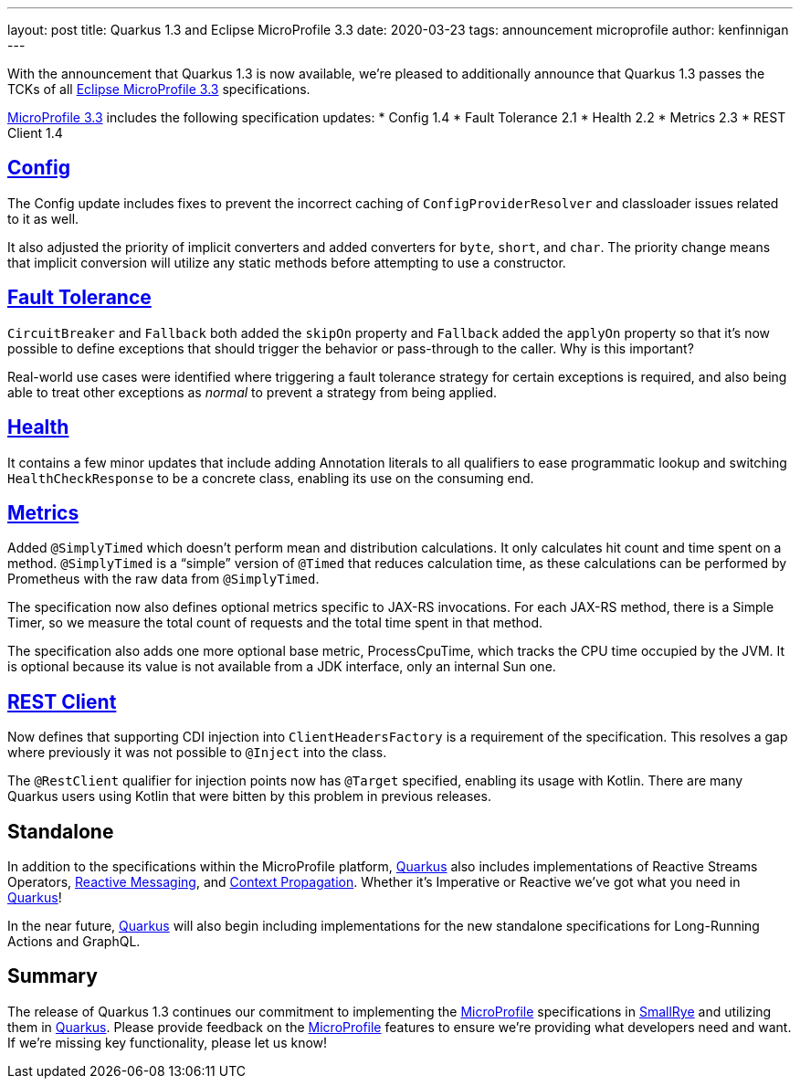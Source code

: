---
layout: post
title: Quarkus 1.3 and Eclipse MicroProfile 3.3
date: 2020-03-23
tags: announcement microprofile
author: kenfinnigan
---

With the announcement that Quarkus 1.3 is now available,
we’re pleased to additionally announce that Quarkus 1.3 passes the TCKs of all
https://projects.eclipse.org/projects/technology.microprofile/releases/microprofile-3.3[Eclipse MicroProfile 3.3] specifications.

https://projects.eclipse.org/projects/technology.microprofile/releases/microprofile-3.3[MicroProfile 3.3] includes the following specification updates:
* Config 1.4
* Fault Tolerance 2.1
* Health 2.2
* Metrics 2.3
* REST Client 1.4

== https://quarkus.io/guides/config[Config]
The Config update includes fixes to prevent the incorrect caching of `ConfigProviderResolver` and classloader issues related to it as well.

It also adjusted the priority of implicit converters and added converters for `byte`, `short`, and `char`.
The priority change means that implicit conversion will utilize any static methods before attempting to use a constructor.

== https://quarkus.io/guides/microprofile-fault-tolerance[Fault Tolerance]
`CircuitBreaker` and `Fallback` both added the `skipOn` property and `Fallback` added the `applyOn` property
so that it’s now possible to define exceptions that should trigger the behavior or pass-through to the caller.
Why is this important?

Real-world use cases were identified where triggering a fault tolerance strategy for certain exceptions is required,
and also being able to treat other exceptions as _normal_ to prevent a strategy from being applied.

== https://quarkus.io/guides/microprofile-health[Health]
It contains a few minor updates that include adding Annotation literals to all qualifiers to ease
programmatic lookup and switching `HealthCheckResponse` to be a concrete class,
enabling its use on the consuming end.

== https://quarkus.io/guides/microprofile-metrics[Metrics]
Added `@SimplyTimed` which doesn’t perform mean and distribution calculations.
It only calculates hit count and time spent on a method.
`@SimplyTimed` is a “simple” version of `@Timed` that reduces calculation time,
as these calculations can be performed by Prometheus with the raw data from `@SimplyTimed`.

The specification now also defines optional metrics specific to JAX-RS invocations.
For each JAX-RS method, there is a Simple Timer,
so we measure the total count of requests and the total time spent in that method.

The specification also adds one more optional base metric, ProcessCpuTime,
which tracks the CPU time occupied by the JVM.
It is optional because its value is not available from a JDK interface, only an internal Sun one.

== https://quarkus.io/guides/rest-client[REST Client]
Now defines that supporting CDI injection into `ClientHeadersFactory` is a requirement of the specification.
This resolves a gap where previously it was not possible to `@Inject` into the class.

The `@RestClient` qualifier for injection points now has `@Target` specified, enabling its usage with Kotlin.
There are many Quarkus users using Kotlin that were bitten by this problem in previous releases.

== Standalone
In addition to the specifications within the MicroProfile platform,
https://quarkus.io/[Quarkus] also includes implementations of Reactive Streams Operators,
https://quarkus.io/guides/kafka[Reactive Messaging],
and https://quarkus.io/guides/context-propagation[Context Propagation].
Whether it’s Imperative or Reactive we’ve got what you need in https://quarkus.io/[Quarkus]!

In the near future,
https://quarkus.io/[Quarkus] will also begin including implementations for the new standalone specifications for Long-Running Actions and GraphQL.

== Summary
The release of Quarkus 1.3 continues our commitment to implementing the https://microprofile.io/[MicroProfile] specifications
in https://smallrye.io/[SmallRye] and utilizing them in https://quarkus.io/[Quarkus].
Please provide feedback on the https://microprofile.io/[MicroProfile] features to ensure we’re providing what developers need and want.
If we’re missing key functionality, please let us know!
